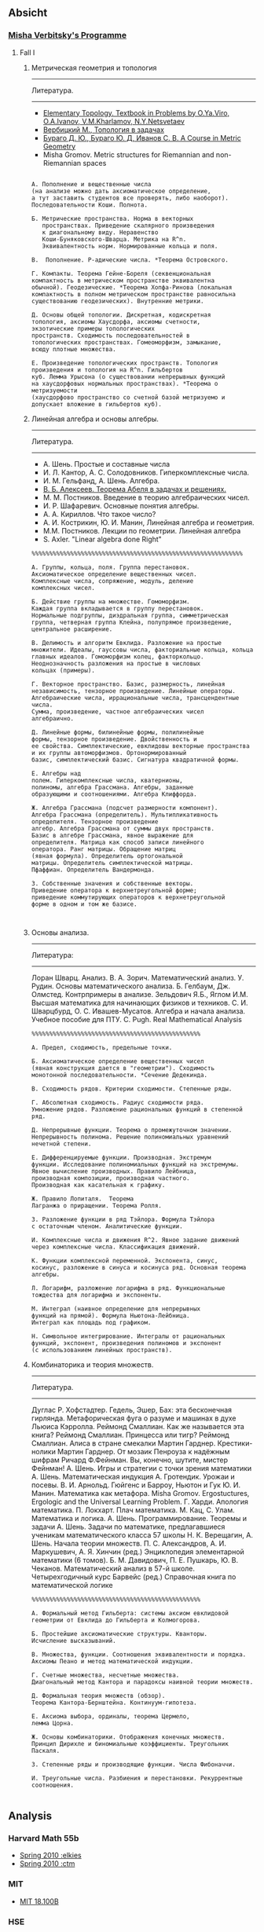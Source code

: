 #+STARTUP: showall
#+OPTIONS: toc:3
** Absicht
*** [[file:../assets/agenda/verbit_programme.txt][Misha Verbitsky's Programme]]
**** Fall I
***** Метрическая геометрия и топология

 ------------------------------------------------------------
 Литература.
 ------------------------------------------------------------

 + [[http://www.pdmi.ras.ru/~olegviro/topoman/e-unstable.pdf][Elementary Topology. Textbook in Problems by O.Ya.Viro, O.A.Ivanov, V.M.Kharlamov, N.Y.Netsvetaev]]
 + [[http://verbit.ru/MATH/UCHEBNIK/top-book.pdf][Вербицкий М., Топология в задачах]]
 + [[http://www.math.psu.edu/petrunin/papers/alexandrov/bbi.pdf][Бураго Д. Ю., Бураго Ю. Д, Иванов С. В. A Course in Metric Geometry ]]
 + Misha Gromov. Metric structures for Riemannian and non-Riemannian spaces

 #+BEGIN_EXAMPLE

 А. Пополнение и вещественные числа
 (на анализе можно дать аксиоматическое определение,
 а тут заставить студентов все проверять, либо наоборот).
 Последовательности Коши. Полнота.

 Б. Метрические пространства. Норма в векторных
    пространствах. Приведение скалярного произведения
    к диагональному виду. Неравенство
    Коши-Буняковского-Шварца. Метрика на R^n.
    Эквивалентность норм. Нормированные кольца и поля.

 В.  Пополнение. P-адические числа. *Теорема Островского.

 Г. Компакты. Теорема Гейне-Бореля (секвенциональная
 компактность в метрическом пространстве эквивалентна
 обычной). Геодезические. *Теорема Хопфа-Ринова (локальная
 компактность в полном метрическом пространстве равносильна
 существованию геодезических). Внутренние метрики.

 Д. Основы общей топологии. Дискретная, кодискретная
 топология, аксиомы Хаусдорфа, аксиомы счетности,
 экзотические примеры топологических
 пространств. Сходимость последовательностей в
 топологических пространствах. Гомеоморфизм, замыкание,
 всюду плотные множества.

 Е. Произведение топологических пространств. Топология
 произведения и топология на R^n. Гильбертов
 куб. Лемма Урысона (о существовании непрерывных функций
 на хаусдорфовых нормальных пространствах). *Теорема о метризуемости
 (хаусдорфово пространство со счетной базой метризуемо и
 допускает вложение в гильбертов куб).
 #+END_EXAMPLE
***** Линейная алгебра и основы алгебры.

 ------------------------------------------------------------
 Литература.
 ------------------------------------------------------------
 + А. Шень. Простые и составные числа
 + И. Л. Кантор, А. С. Солодовников. Гиперкомплексные числа.
 + И. М. Гельфанд, А. Шень. Алгебра.
 + [[http://www.mccme.ru/free-books/pdf/alekseev.pdf][В. Б. Алексеев. Теорема Абеля в задачах и решениях.]]
 + М. М. Постников. Введение в теорию алгебраических чисел.
 + И. Р. Шафаревич. Основные понятия алгебры.
 + А. А. Кириллов. Что такое число?
 + А. И. Кострикин, Ю. И. Манин, Линейная алгебра и геометрия.
 + М.М. Постников. Лекции по геометрии. Линейная алгебра
 + S. Axler. "Linear algebra done Right"

 #+BEGIN_EXAMPLE
 %%%%%%%%%%%%%%%%%%%%%%%%%%%%%%%%%%%%%%%%%%%%%%%%%%%%%%%%%%%%

 А. Группы, кольца, поля. Группа перестановок.
 Аксиоматическое определение вещественных чисел.
 Комплексные числа, сопряжение, модуль, деление
 комплексных чисел.

 Б. Действие группы на множестве. Гомоморфизм.
 Каждая группа вкладывается в группу перестановок.
 Нормальные подгруппы, диэдральная группа, симметрическая
 группа, четверная группа Клейна, полупрямое произведение,
 центральное расширение.

 В. Делимость и алгоритм Евклида. Разложение на простые
 множители. Идеалы, гауссовы числа, факториальные кольца, кольца
 главных идеалов. Гомоморфизм колец, факторкольцо.
 Неоднозначность разложения на простые в числовых
 кольцах (примеры).

 Г. Векторное пространство. Базис, размерность, линейная
 независимость, тензорное произведение. Линейные операторы.
 Алгебраические числа, иррациональные числа, трансцендентные числа.
 Сумма, произведение, частное алгебраических чисел
 алгебраично.

 Д. Линейные формы, билинейные формы, полилинейные
 формы, тензорное произведение. Двойственность и
 ее свойства. Симплектические, евклидовы векторные пространства
 и их группы автоморфизмов. Ортонормированный
 базис, симплектический базис. Сигнатура квадратичной формы.

 Е. Алгебры над
 полем. Гиперкомплексные числа, кватернионы,
 полиномы, алгебра Грассмана. Алгебры, заданные
 образующими и соотношениями. Алгебра Клиффорда.

 Ж. Алгебра Грассмана (подсчет размерности компонент).
 Алгебра Грассмана (определитель). Мультипликативность
 определителя. Тензорное произведение
 алгебр. Алгебра Грассмана от суммы двух пространств.
 Базис в алгебре Грассмана, явное выражение для
 определителя. Матрица как способ записи линейного
 оператора. Ранг матрицы. Обращение матриц
 (явная формула). Определитель ортогональной
 матрицы. Определитель симплектической матрицы.
 Пфаффиан. Определитель Вандермонда.

 З. Собственные значения и собственные векторы.
 Приведение оператора к верхнетреугольной форме;
 приведение коммутирующих операторов к верхнетреугольной
 форме в одном и том же базисе.


 #+END_EXAMPLE

***** Основы анализа.

 ------------------------------------------------------------
 Литература:
 ------------------------------------------------------------

 Лоран Шварц. Анализ.
 В. А. Зорич. Математический анализ.
 У. Рудин. Основы математического анализа.
 Б. Гелбаум, Дж. Олмстед. Контрпримеры в анализe.
 Зельдович Я.Б., Яглом И.М. Высшая математика для начинающих физиков и техников.
 С. И. Шварцбурд, О. С. Ивашев-Мусатов. Алгебра и начала
 анализа. Учебное пособие для ПТУ.
 C. Pugh. Real Mathematical Analysis

 #+BEGIN_EXAMPLE
 %%%%%%%%%%%%%%%%%%%%%%%%%%%%%%%%%%%%%%%%%%%%%%%%

 А. Предел, сходимость, предельные точки.

 Б. Аксиоматическое определение вещественных чисел
 (явная конструкция дается в "геометрии"). Сходимость
 монотонной последовательности. *Сечение Дедекинда.

 В. Сходимость рядов. Критерии сходимости. Степенные ряды.

 Г. Абсолютная сходимость. Радиус сходимости ряда.
 Умножение рядов. Разложение рациональных функций в степенной ряд.

 Д. Непрерывные функции. Теорема о промежуточном значении.
 Непрерывность полинома. Решение полиномиальных уравнений
 нечетной степени.

 Е. Дифференцируемые функции. Производная. Экстремум
 функции. Исследование полиномиальных функций на экстремумы.
 Явное вычисление производных. Правило Лейбница,
 производная композиции, производная частного.
 Производная как касательная к графику.

 Ж. Правило Лопиталя.  Теорема
 Лагранжа о приращении. Теорема Ролля.

 З. Разложение функции в ряд Тэйлора. Формула Тэйлора
 с остаточным членом. Аналитические функции.

 И. Комплексные числа и движения R^2. Явное задание движений
 через комплексные числа. Классификация движений.

 К. Функции комплексной переменной. Экспонента, синус,
 косинус, разложение в синуса и косинуса ряд. Основная теорема алгебры.

 Л. Логарифм, разложение логарифма в ряд. Функциональные
 тождества для логарифма и экспоненты.

 М. Интеграл (наивное определение для непрерывных
 функций на прямой). Формула Ньютона-Лейбница.
 Интеграл как площадь под графиком.

 Н. Символьное интегрирование. Интегралы от рациональных
 функций, экспонент, произведения полиномов и экспонент
 (с использованием линейных пространств).
#+END_EXAMPLE
 
***** Комбинаторика и теория множеств.

 ------------------------------------------------------------
 Литература.
 ------------------------------------------------------------

 Дуглас Р. Хофстадтер. Гедель, Эшер, Бах: эта бесконечная
 гирлянда. Метафорическая фуга о разуме и машинах в духе
 Льюиса Кэрролла.
 Реймонд Смаллиан. Как же называется эта книга?
 Реймонд Смаллиан. Принцесса или тигр?
 Реймонд Смаллиан. Алиса в стране смекалки
 Мартин Гарднер. Крестики-нолики
 Мартин Гарднер. От мозаик Пенроуза к надёжным шифрам
 Ричард Ф.Фейнман. Вы, конечно, шутите, мистер Фейнман!
 А. Шень. Игры и стратегии с точки зрения математики
 А. Шень. Математическая индукция
 А. Гротендик. Урожаи и посевы.
 В. И. Арнольд. Гюйгенс и Барроу, Ньютон и Гук
 Ю. И. Манин. Математика как метафора.
 Misha Gromov. Ergostuctures, Ergologic and the Universal Learning Problem.
 Г. Харди. Апология математика.
 П. Локхарт. Плач математика.
 М. Кац, С. Улам. Математика и логика.
 А. Шень. Программирование. Теоремы и задачи
 А. Шень. Задачи по математике, предлагавшиеся ученикам
 математического класса 57 школы
 Н. К. Верещагин, А. Шень. Начала теории множеств.
 П. С. Александров, А. И. Маркушевич, А. Я. Хинчин (ред.)
 Энциклопедия элементарной математики (6 томов).
 Б. М. Давидович, П. Е. Пушкарь, Ю. В. Чеканов. Математический анализ в 57-й
 школе. Четырехгодичный курс
 Барвейс (ред.) Справочная книга по математической логике

#+BEGIN_EXAMPLE
 %%%%%%%%%%%%%%%%%%%%%%%%%%%%%%%%%%%%%%%%%%%%%%%%

 А. Формальный метод Гильберта: системы аксиом евклидовой
 геометрии от Евклида до Гильберта и Колмогорова.

 Б. Простейшие аксиоматические структуры. Кванторы.
 Исчисление высказываний.

 В. Множества, функции. Соотношения эквивалентности и порядка.
 Аксиомы Пеано и метод математической индукции.

 Г. Счетные множества, несчетные множества.
 Диагональный метод Кантора и парадоксы наивной теории множеств.

 Д. Формальная теория множеств (обзор).
 Теорема Кантора-Бернштейна. Континуум-гипотеза.

 Е. Аксиома выбора, ординалы, теорема Цермело,
 лемма Цорна.

 Ж. Основы комбинаторики. Отображения конечных множеств.
 Принцип Дирихле и биномиальные коэффициенты. Треугольник
 Паскаля.

 З. Степенные ряды и производящие функции. Числа Фибоначчи.

 И. Треугольные числа. Разбиения и перестановки. Рекуррентные соотношения.

 #+END_EXAMPLE

** Analysis

*** Harvard Math 55b

    + [[http://www.math.harvard.edu/~elkies/M55b.10/][Spring 2010 :elkies]]
    + [[http://www.math.harvard.edu/~ctm/home/text/class/harvard/55b/10/html/][Spring 2010 :ctm ]]


*** MIT

    + [[https://ocw.mit.edu/courses/mathematics/18-100b-analysis-i-fall-2010/index.htm][MIT 18.100B]]

*** HSE

    + [[https://math.hse.ru/calculus2016][HSE Analysis I]]

** Linear Algebra

*** Harvard Math 55a

    + [[http://www.math.harvard.edu/~ctm/home/text/class/harvard/55a/08/html/][Fall 2008]]
    + [[http://www.math.harvard.edu/~ctm/home/text/class/harvard/55a/09/html/index.html][Fall 2009]]
    + [[http://www.math.harvard.edu/~elkies/M55a.10/][Fall 2010]]
    + [[http://www.math.harvard.edu/~elkies/M55a.16/index.html][Fall 2016]]

*** MIT 18.700: Linear Algebra

    + [[http://www-math.mit.edu/~dav/700.html][Fall 2014]]

*** MIT 18.701: Algebra I

    + [[http://math.mit.edu/classes/18.701/index.html][Fall 2016]]

*** HSE 

    + [[https://sites.google.com/site/akhoroshkin/home/algebra_1_2016][HSE Algebra I]]

** Geometry

*** HSE
    
    + [[https://math.hse.ru/geometry2016][HSE Geometry I]]

** Miscellaneous

*** [[http://yufeizhao.com/olympiad.html][Yufei Zhao's olympiad training handouts]]

*** [[http://www.mit.edu/~alexrem/Math%2520Competitions.html][Alexander Remorov's Math Competition Handouts]]

*** [[http://math.cmu.edu/~ploh/olympiad.shtml][Po-Shen Loh's Math Olympiad teaching notes]]

    - [[http://math.cmu.edu/~ploh/docs/math/mop2011/prob-method.pdf][Probabilistic Methods in Combinatorics 2011]]
    - [[http://math.cmu.edu/~ploh/docs/math/mop2012/combinatorics-black-soln.pdf][Probabilistic Methods in Combinatorics 2012]]
